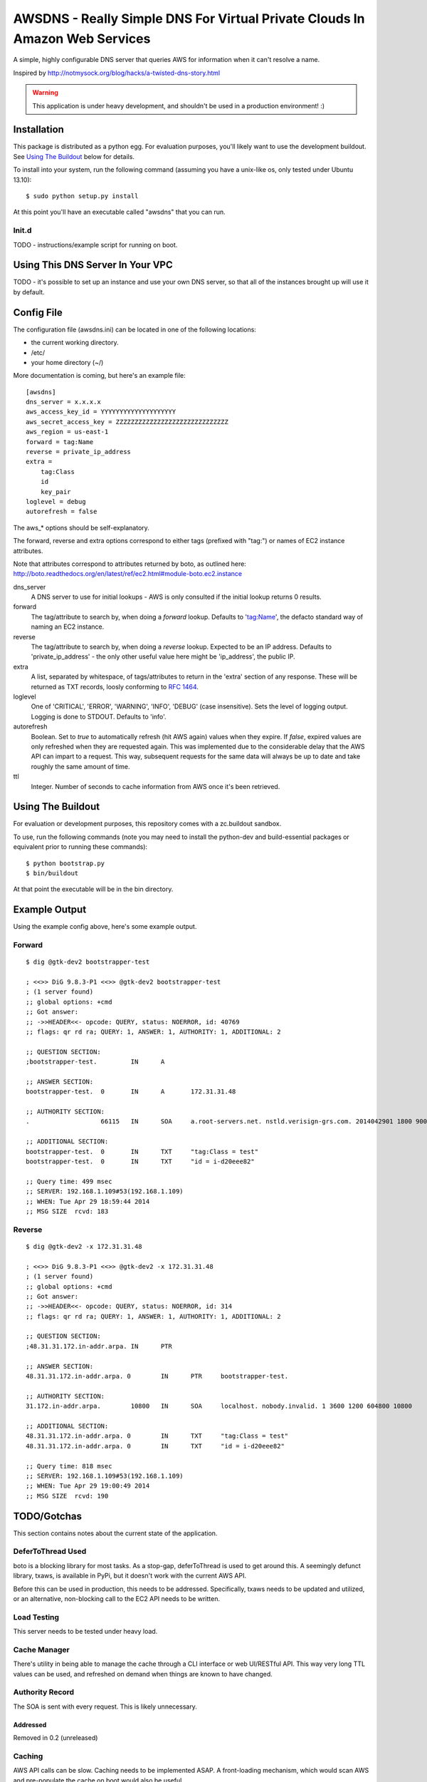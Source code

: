============================================================================
AWSDNS - Really Simple DNS For Virtual Private Clouds In Amazon Web Services
============================================================================

A simple, highly configurable DNS server that queries AWS for information when
it can't resolve a name.

Inspired by http://notmysock.org/blog/hacks/a-twisted-dns-story.html

.. warning::
   This application is under heavy development, and shouldn't be used in a production environment! :)


Installation
============
This package is distributed as a python egg. For evaluation purposes, you'll likely want to use the development buildout. See `Using The Buildout`_ below for details.

To install into your system, run the following command (assuming you have a unix-like os, only tested under Ubuntu 13.10):

::
    
    $ sudo python setup.py install
    
At this point you'll have an executable called "awsdns" that you can run.

Init.d
------
TODO - instructions/example script for running on boot.

Using This DNS Server In Your VPC
=================================
TODO - it's possible to set up an instance and use your own DNS server, so that all of the instances brought up will use it by default.

Config File
===========
The configuration file (awsdns.ini) can be located in one of the following locations:

* the current working directory.
* /etc/
* your home directory (~/)

More documentation is coming, but here's an example file:

::
    
    [awsdns]
    dns_server = x.x.x.x        
    aws_access_key_id = YYYYYYYYYYYYYYYYYYYY
    aws_secret_access_key = ZZZZZZZZZZZZZZZZZZZZZZZZZZZZZZ
    aws_region = us-east-1
    forward = tag:Name
    reverse = private_ip_address
    extra = 
        tag:Class
        id
        key_pair
    loglevel = debug
    autorefresh = false
    

The aws_* options should be self-explanatory. 

The forward, reverse and extra options correspond to either tags (prefixed with "tag:") or names of EC2 instance attributes. 

Note that attributes correspond to attributes returned by boto, as outlined here: http://boto.readthedocs.org/en/latest/ref/ec2.html#module-boto.ec2.instance

dns_server
    A DNS server to use for initial lookups - AWS is only consulted if the initial lookup returns 0 results.

forward
    The tag/attribute to search by, when doing a *forward* lookup. Defaults to 'tag:Name', the defacto standard way of naming an EC2 instance.
    
reverse
    The tag/attribute to search by, when doing a *reverse* lookup. Expected to be an IP address. Defaults to 'private_ip_address' - the only other useful value here might be 'ip_address', the public IP.
    
extra
    A list, separated by whitespace, of tags/attributes to return in the 'extra' section of any response. These will be returned as TXT records, loosly conforming to `RFC 1464 <www.rfc-base.org/txt/rfc-1464.txt>`_.
    
loglevel
    One of 'CRITICAL', 'ERROR', 'WARNING', 'INFO', 'DEBUG' (case insensitive). Sets the level of logging output. Logging is done to STDOUT. Defaults to 'info'.
    
autorefresh
    Boolean. Set to *true* to automatically refresh (hit AWS again) values when they expire. If *false*, expired values are only refreshed when they are requested again. This was implemented due to the considerable delay that the AWS API can impart to a request. This way, subsequent requests for the same data will always be up to date and take roughly the same amount of time.
    
ttl
    Integer. Number of seconds to cache information from AWS once it's been retrieved.
    
Using The Buildout
==================
For evaluation or development purposes, this repository comes with a zc.buildout sandbox. 

To use, run the following commands (note you may need to install the python-dev and build-essential packages or equivalent prior to running these commands):

::
    
    $ python bootstrap.py
    $ bin/buildout
    
At that point the executable will be in the bin directory.

Example Output
==============
Using the example config above, here's some example output.

Forward
-------
::
    
    $ dig @gtk-dev2 bootstrapper-test
    
    ; <<>> DiG 9.8.3-P1 <<>> @gtk-dev2 bootstrapper-test
    ; (1 server found)
    ;; global options: +cmd
    ;; Got answer:
    ;; ->>HEADER<<- opcode: QUERY, status: NOERROR, id: 40769
    ;; flags: qr rd ra; QUERY: 1, ANSWER: 1, AUTHORITY: 1, ADDITIONAL: 2
    
    ;; QUESTION SECTION:
    ;bootstrapper-test.		IN	A
    
    ;; ANSWER SECTION:
    bootstrapper-test.	0	IN	A	172.31.31.48
    
    ;; AUTHORITY SECTION:
    .			66115	IN	SOA	a.root-servers.net. nstld.verisign-grs.com. 2014042901 1800 900 604800 86400
    
    ;; ADDITIONAL SECTION:
    bootstrapper-test.	0	IN	TXT	"tag:Class = test"
    bootstrapper-test.	0	IN	TXT	"id = i-d20eee82"
    
    ;; Query time: 499 msec
    ;; SERVER: 192.168.1.109#53(192.168.1.109)
    ;; WHEN: Tue Apr 29 18:59:44 2014
    ;; MSG SIZE  rcvd: 183
    
Reverse
-------
::
    
    $ dig @gtk-dev2 -x 172.31.31.48
    
    ; <<>> DiG 9.8.3-P1 <<>> @gtk-dev2 -x 172.31.31.48
    ; (1 server found)
    ;; global options: +cmd
    ;; Got answer:
    ;; ->>HEADER<<- opcode: QUERY, status: NOERROR, id: 314
    ;; flags: qr rd ra; QUERY: 1, ANSWER: 1, AUTHORITY: 1, ADDITIONAL: 2
    
    ;; QUESTION SECTION:
    ;48.31.31.172.in-addr.arpa.	IN	PTR
    
    ;; ANSWER SECTION:
    48.31.31.172.in-addr.arpa. 0	IN	PTR	bootstrapper-test.
    
    ;; AUTHORITY SECTION:
    31.172.in-addr.arpa.	10800	IN	SOA	localhost. nobody.invalid. 1 3600 1200 604800 10800
    
    ;; ADDITIONAL SECTION:
    48.31.31.172.in-addr.arpa. 0	IN	TXT	"tag:Class = test"
    48.31.31.172.in-addr.arpa. 0	IN	TXT	"id = i-d20eee82"
    
    ;; Query time: 818 msec
    ;; SERVER: 192.168.1.109#53(192.168.1.109)
    ;; WHEN: Tue Apr 29 19:00:49 2014
    ;; MSG SIZE  rcvd: 190
    
TODO/Gotchas
============

This section contains notes about the current state of the application.

DeferToThread Used
------------------
boto is a blocking library for most tasks. As a stop-gap, deferToThread is used to get around this. A seemingly defunct library, txaws, is available in PyPi, but it doesn't work with the current AWS API.

Before this can be used in production, this needs to be addressed. Specifically, txaws needs to be updated and utilized, or an alternative, non-blocking call to the EC2 API needs to be written.

Load Testing
------------
This server needs to be tested under heavy load.

Cache Manager
-------------
There's utility in being able to manage the cache through a CLI interface or web UI/RESTful API. This way very long TTL values can be used, and refreshed on demand when things are known to have changed.

Authority Record
----------------
The SOA is sent with every request. This is likely unnecessary.

Addressed
~~~~~~~~~
Removed in 0.2 (unreleased)

Caching
-------
AWS API calls can be slow. Caching needs to be implemented ASAP. A front-loading mechanism, which would scan AWS and pre-populate the cache on boot would also be useful.

Done!
~~~~~
Implemented in version 0.2 (unreleased). Pre-population not implemented yet.

Logging
-------
The application should utilize logging, and provide debugging output.

Done!
~~~~~
Implemented in version 0.2 (unreleased).

First pass of debugging output is very minimal.
